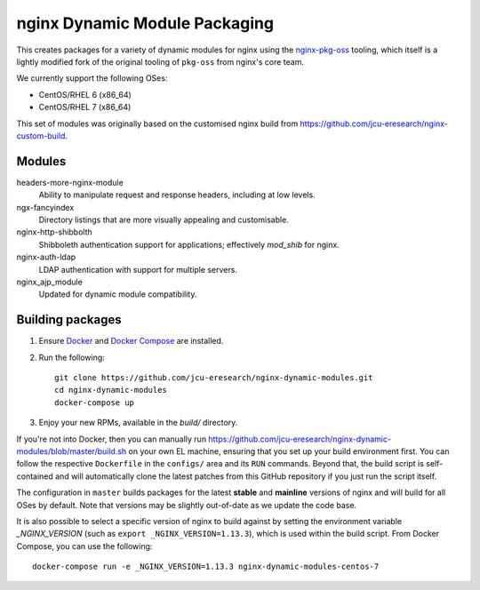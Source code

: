 nginx Dynamic Module Packaging
==============================

.. image:: https://travis-ci.org/jcu-eresearch/nginx-dynamic-modules.svg?branch=master
   :target: https://travis-ci.org/jcu-eresearch/nginx-dynamic-modules

This creates packages for a variety of dynamic modules for nginx using the
`nginx-pkg-oss <https://github.com/jcu-eresearch/nginx-pkg-oss>`_ tooling, which
itself is a lightly modified fork of the original tooling of ``pkg-oss`` from
nginx's core team.

We currently support the following OSes:

* CentOS/RHEL 6 (x86_64)
* CentOS/RHEL 7 (x86_64)

This set of modules was originally based on the customised nginx build from
https://github.com/jcu-eresearch/nginx-custom-build.

Modules
-------

headers-more-nginx-module
    Ability to manipulate request and response headers, including at low
    levels.

ngx-fancyindex
    Directory listings that are more visually appealing and customisable.

nginx-http-shibbolth
    Shibboleth authentication support for applications; effectively `mod_shib`
    for nginx.

nginx-auth-ldap
    LDAP authentication with support for multiple servers.

nginx_ajp_module
    Updated for dynamic module compatibility.


Building packages
-----------------

#. Ensure `Docker <https://docs.docker.com/>`_ and `Docker Compose
   <https://docs.docker.com/compose>`_ are installed.

#. Run the following::

       git clone https://github.com/jcu-eresearch/nginx-dynamic-modules.git
       cd nginx-dynamic-modules
       docker-compose up

#. Enjoy your new RPMs, available in the `build/` directory.

If you're not into Docker, then you can manually run
https://github.com/jcu-eresearch/nginx-dynamic-modules/blob/master/build.sh
on your own EL machine, ensuring that you set up your build environment
first. You can follow the respective ``Dockerfile`` in the ``configs/`` area
and its ``RUN`` commands. Beyond that, the build script is self-contained and
will automatically clone the latest patches from this GitHub repository if you
just run the script itself.

The configuration in ``master`` builds packages for the latest **stable**
and **mainline** versions of nginx and will build for all OSes by default.
Note that versions may be slightly out-of-date as we update the code base.

It is also possible to select a specific version of nginx to build against by
setting the environment variable `_NGINX_VERSION` (such as
``export _NGINX_VERSION=1.13.3``), which is used within the build script.
From Docker Compose, you can use the following::

    docker-compose run -e _NGINX_VERSION=1.13.3 nginx-dynamic-modules-centos-7
